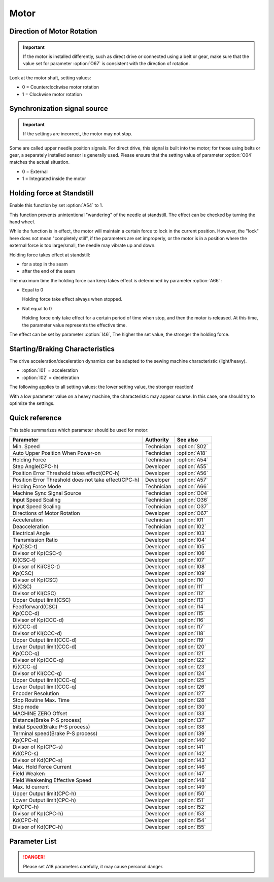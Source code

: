 Motor
=====

Direction of Motor Rotation
---------------------------

.. important::

    If the motor is installed differently, such as direct drive or connected using a
    belt or gear, make sure that the value set for parameter :option:`O67` is consistent
    with the direction of rotation.

Look at the motor shaft, setting values:

- 0 = Counterclockwise motor rotation
- 1 = Clockwise motor rotation

Synchronization signal source
-----------------------------

.. important::

    If the settings are incorrect, the motor may not stop.

Some are called upper needle position signals. For direct drive, this signal is built
into the motor; for those using belts or gear, a separately installed sensor is
generally used. Please ensure that the setting value of parameter :option:`O04` matches
the actual situation.

- 0 = External
- 1 = Integrated inside the motor

Holding force at Standstill
---------------------------

Enable this function by set :option:`A54` to 1.

This function prevents unintentional "wandering" of the needle at standstill. The effect
can be checked by turning the hand wheel.

While the function is in effect, the motor will maintain a certain force to lock in the
current position. However, the "lock" here does not mean "completely still", if the
parameters are set improperly, or the motor is in a position where the external force is
too large/small, the needle may vibrate up and down.

Holding force takes effect at standstill:

- for a stop in the seam
- after the end of the seam

The maximum time the holding force can keep takes effect is determined by parameter
:option:`A66` :

- Equal to 0

  Holding force take effect always when stopped.

- Not equal to 0

  Holding force only take effect for a certain period of time when stop, and then the
  motor is released. At this time, the parameter value represents the effective time.

The effect can be set by parameter :option:`I46`, The higher the set value, the stronger
the holding force.

Starting/Braking Characteristics
--------------------------------

The drive acceleration/deceleration dynamics can be adapted to the sewing machine
characteristic (light/heavy).

- :option:`I01` = acceleration
- :option:`I02` = deceleration

The following applies to all setting values: the lower setting value, the stronger
reaction!

With a low parameter value on a heavy machine, the characteristic may appear coarse. In
this case, one should try to optimize the settings.

Quick reference
---------------

This table summarizes which parameter should be used for motor:

==================================================== ========== =============
Parameter                                            Authority  See also
==================================================== ========== =============
Min. Speed                                           Technician :option:`S02`
Auto Upper Position When Power-on                    Technician :option:`A18`
Holding Force                                        Technician :option:`A54`
Step Angle(CPC-h)                                    Developer  :option:`A55`
Position Error Threshold takes effect(CPC-h)         Developer  :option:`A56`
Position Error Threshold does not take effect(CPC-h) Developer  :option:`A57`
Holding Force Mode                                   Technician :option:`A66`
Machine Sync Signal Source                           Technician :option:`O04`
Input Speed Scaling                                  Technician :option:`O36`
Input Speed Scaling                                  Technician :option:`O37`
Directions of Motor Rotation                         Developer  :option:`O67`
Acceleration                                         Technician :option:`I01`
Deacceleration                                       Technician :option:`I02`
Electrical Angle                                     Developer  :option:`I03`
Transmission Ratio                                   Developer  :option:`I04`
Kp(CSC-t)                                            Developer  :option:`I05`
Divisor of Kp(CSC-t)                                 Developer  :option:`I06`
Ki(CSC-t)                                            Developer  :option:`I07`
Divisor of Ki(CSC-t)                                 Developer  :option:`I08`
Kp(CSC)                                              Developer  :option:`I09`
Divisor of Kp(CSC)                                   Developer  :option:`I10`
Ki(CSC)                                              Developer  :option:`I11`
Divisor of Ki(CSC)                                   Developer  :option:`I12`
Upper Output limit(CSC)                              Developer  :option:`I13`
Feedforward(CSC)                                     Developer  :option:`I14`
Kp(CCC-d)                                            Developer  :option:`I15`
Divisor of Kp(CCC-d)                                 Developer  :option:`I16`
Ki(CCC-d)                                            Developer  :option:`I17`
Divisor of Ki(CCC-d)                                 Developer  :option:`I18`
Upper Output limit(CCC-d)                            Developer  :option:`I19`
Lower Output limit(CCC-d)                            Developer  :option:`I20`
Kp(CCC-q)                                            Developer  :option:`I21`
Divisor of Kp(CCC-q)                                 Developer  :option:`I22`
Ki(CCC-q)                                            Developer  :option:`I23`
Divisor of Ki(CCC-q)                                 Developer  :option:`I24`
Upper Output limit(CCC-q)                            Developer  :option:`I25`
Lower Output limit(CCC-q)                            Developer  :option:`I26`
Encoder Resolution                                   Developer  :option:`I27`
Stop Routine Max. Time                               Developer  :option:`I28`
Stop mode                                            Developer  :option:`I30`
MACHINE ZERO Offset                                  Developer  :option:`I33`
Distance(Brake P-S process)                          Developer  :option:`I37`
Initial Speed(Brake P-S process)                     Developer  :option:`I38`
Terminal speed(Brake P-S process)                    Developer  :option:`I39`
Kp(CPC-s)                                            Developer  :option:`I40`
Divisor of Kp(CPC-s)                                 Developer  :option:`I41`
Kd(CPC-s)                                            Developer  :option:`I42`
Divisor of Kd(CPC-s)                                 Developer  :option:`I43`
Max. Hold Force Current                              Developer  :option:`I46`
Field Weaken                                         Developer  :option:`I47`
Field Weakening Effective Speed                      Developer  :option:`I48`
Max. Id current                                      Developer  :option:`I49`
Upper Output limit(CPC-h)                            Developer  :option:`I50`
Lower Output limit(CPC-h)                            Developer  :option:`I51`
Kp(CPC-h)                                            Developer  :option:`I52`
Divisor of Kp(CPC-h)                                 Developer  :option:`I53`
Kd(CPC-h)                                            Developer  :option:`I54`
Divisor of Kd(CPC-h)                                 Developer  :option:`I55`
==================================================== ========== =============

Parameter List
--------------

.. option:: S02

    -Max  1000
    -Min  50
    -Unit  spm
    -Description  Minimum sewing speed, it is also speed when correction(needle up/down).

.. option:: A18

    -Max  1
    -Min  0
    -Unit  --
    -Description
      | Needle position is automatically moved to upper position after power-on:
      | 0 = Off;
      | 1 = On.

.. danger::

    Please set A18 parameters carefully, it may cause personal danger.

.. option:: A54

    -Max  1
    -Min  0
    -Unit  --
    -Description
      | Setting the holding force of the motor after stop:
      | 0 = Off;
      | 1 = On.

.. option:: A55

    -Max  720
    -Min  1
    -Unit  --
    -Description  The shaft is locked a range within this angle.

.. option:: A56

    -Max  720
    -Min  1
    -Unit  --
    -Description  When the position error is large than the parameters, the motor will start to adjust the position.

.. option:: A57

    -Max  720
    -Min  1
    -Unit  --
    -Description  When the position error is small than the parameters, the motor will standby.

.. option:: A66

    -Max  1
    -Min  0
    -Unit  --
    -Description
      | 0 = The motor holds always;
      | Other = The holding force turns off after the time set by this parameter.

.. option:: O04

    -Max  1
    -Min  0
    -Unit  --
    -Description
      | 0 = External;
      | 1 = Integrated inside the motor

.. option:: O36

    -Max  5
    -Min  0
    -Unit  --
    -Description  Speed scaling allows the machine to run at lower speed than the set. For every 1 increase in the parameter value, it decreases by 1/10.

.. option:: O37

    -Max  1
    -Min  0
    -Unit  --
    -Description
      | In Simple mode, no seam program, no trim, no position, etc, except the motor can run:
      | 0 = Off;
      | 1 = On.

.. option:: O67

    -Max  1
    -Min  0
    -Unit  --
    -Description
      | Look at the motor shaft, setting values:
      | 0 = Counterclockwise;
      | 1 = Clockwise.

.. option:: I01

    -Max  500
    -Min  150
    -Unit  ms
    -Description  The time for accelerating from 0rpm to 4500 rpm.

.. option:: I02

    -Max  500
    -Min  150
    -Unit  ms
    -Description  The time for deaccelerating from 4500 rpm to 0 rpm.

.. option:: I03

    -Max  4096
    -Min  0
    -Unit  --
    -Description  The offset of electrical angle.

.. option:: I04

    -Max  4096
    -Min  1
    -Unit  --
    -Description  The number of pulses output by motor encoder corresponding to one rotation of the machine.

.. option:: I05

    -Max  9999
    -Min  0
    -Unit  --
    -Description  Kp in Closed-loop Speed Control-trimming.

.. option:: I06

    -Max  99
    -Min  0
    -Unit  --
    -Description  Divisor of Kp in Closed-loop Speed Control-trimming.

.. option:: I07

    -Max  9999
    -Min  0
    -Unit  --
    -Description  Ki in Closed-loop Speed Control-trimming.

.. option:: I08

    -Max  99
    -Min  0
    -Unit  --
    -Description  Divisor of Ki in Closed-loop Speed Control-trimming.

.. option:: I09

    -Max  9999
    -Min  0
    -Unit  --
    -Description  Kp in Closed-loop Speed Control.

.. option:: I10

    -Max  99
    -Min  0
    -Unit  --
    -Description  Divisor of Kp in Closed-loop Speed Control.

.. option:: I11

    -Max  9999
    -Min  0
    -Unit  --
    -Description  Ki in Closed-loop Speed Control.

.. option:: I12

    -Max  99
    -Min  0
    -Unit  --
    -Description  Divisor of Ki in Closed-loop Speed Control.

.. option:: I13

    -Max  20
    -Min  1
    -Unit  --
    -Description  Upper Output limit in Closed-loop Speed Control.

.. option:: I14

    -Max  500
    -Min  0
    -Unit  --
    -Description  Feedforward in Closed-loop Speed Control.

.. option:: I15

    -Max  9999
    -Min  0
    -Unit  --
    -Description  Kp in Closed-loop Current Control-d axis.

.. option:: I16

    -Max  99
    -Min  0
    -Unit  --
    -Description  Divisor of Kp in Closed-loop Current Control-d axis.

.. option:: I17

    -Max  9999
    -Min  0
    -Unit  --
    -Description  Ki in Closed-loop Current Control-d axis.

.. option:: I18

    -Max  99
    -Min  0
    -Unit  --
    -Description  Divisor of Ki in Closed-loop Current Control-d axis.

.. option:: I19

    -Max  3276
    -Min  0
    -Unit  --
    -Description  Upper Output limit in Closed-loop Current Control-d axis.

.. option:: I20

    -Max  3276
    -Min  0
    -Unit  --
    -Description  Lower Output limit in Closed-loop Current Control-d axis.

.. option:: I21

    -Max  9999
    -Min  0
    -Unit  --
    -Description  Kp in Closed-loop Current Control-q axis.

.. option:: I22

    -Max  99
    -Min  0
    -Unit  --
    -Description  Divisor of Kp in Closed-loop Current Control-q axis.

.. option:: I23

    -Max  9999
    -Min  0
    -Unit  --
    -Description  Ki in Closed-loop Current Control-q axis.

.. option:: I24

    -Max  9999
    -Min  0
    -Unit  --
    -Description  Divisor of Ki in Closed-loop Current Control-q axis.

.. option:: I25

    -Max  3276
    -Min  0
    -Unit  --
    -Description  Upper Output limit in Closed-loop Current Control-q axis.

.. option:: I26

    -Max  3276
    -Min  0
    -Unit  --
    -Description  Lower Output limit in Closed-loop Current Control-q axis.

.. option:: I27

    -Max  9999
    -Min  1
    -Unit  --
    -Description  Lines Per Revolution of the motor encoder.

.. option:: I28

    -Max  9999
    -Min  0
    -Unit  ms
    -Description  The maxmum time of stop routine.

.. option:: I30

    -Max  1
    -Min  0
    -Unit  --
    -Description
      | Select the mode of reaching the target position:
      | 0 = Speed mode;
      | 1 = Position mode.

.. option:: I33

    -Max  1
    -Min  0
    -Unit  --
    -Description  The offset of between MACHINE ZERO and motor synchronization point.

.. option:: I37

    -Max  359
    -Min  0
    -Unit  1°
    -Description  The distance of brake Position-Speed process.

.. option:: I38

    -Max  500
    -Min  1
    -Unit  spm
    -Description  The initial speed of brake Position-Speed process.

.. option:: I39

    -Max  100
    -Min  0
    -Unit  spm
    -Description  The terminal speed of brake Position-Speed process.

.. option:: I40

    -Max  9999
    -Min  0
    -Unit  --
    -Description  Kp in Closed-loop Position Control-stop.

.. option:: I41

    -Max  99
    -Min  1
    -Unit  --
    -Description  Divisor of Kp in Closed-loop Position Control-stop.

.. option:: I42

    -Max  9999
    -Min  0
    -Unit  --
    -Description  Kd in Closed-loop Position Control-stop.

.. option:: I43

    -Max  99
    -Min  1
    -Unit  --
    -Description  Divisor of Kd in Closed-loop Position Control-stop.

.. option:: I46

    -Max  40
    -Min  1
    -Unit  0.1A
    -Description  Maximum current during the motor holding.

.. option:: I47

    -Max  1
    -Min  0
    -Unit  --
    -Description
      | Field weaken for higher speed:
      | 0 = Off;
      | 1 = On.

.. option:: I48

    -Max  4500
    -Min  50
    -Unit  rpm
    -Description  Above this speed, field weakening takes effect.

.. option:: I49

    -Max  40
    -Min  1
    -Unit  0.1A
    -Description  Maximum Id current during field weakening.

.. option:: I50

    -Max  500
    -Min  0
    -Unit  --
    -Description  Upper Output limit in Closed-loop Position Control-holding.

.. option:: I51

    -Max  100
    -Min  0
    -Unit  --
    -Description  Lower Output limit in Closed-loop Position Control-holding.

.. option:: I52

    -Max  9999
    -Min  0
    -Unit  --
    -Description  Kp in Closed-loop Position Control-holding.

.. option:: I53

    -Max  99
    -Min  1
    -Unit  --
    -Description  Divisor of Kp in Closed-loop Position Control-holidng.

.. option:: I54

    -Max  9999
    -Min  0
    -Unit  --
    -Description  Kd in Closed-loop Position Control-holding.

.. option:: I55

    -Max  99
    -Min  1
    -Unit  --
    -Description  Divisor of Kd in Closed-loop Position Control-holidng.
